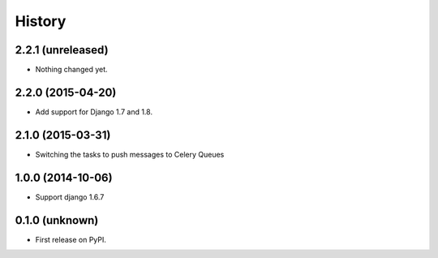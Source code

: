 .. :changelog:

History
-------


2.2.1 (unreleased)
++++++++++++++++++

- Nothing changed yet.


2.2.0 (2015-04-20)
++++++++++++++++++

- Add support for Django 1.7 and 1.8.


2.1.0 (2015-03-31)
++++++++++++++++++

- Switching the tasks to push messages to Celery Queues


1.0.0 (2014-10-06)
++++++++++++++++++

- Support django 1.6.7


0.1.0 (unknown)
++++++++++++++++++

* First release on PyPI.
